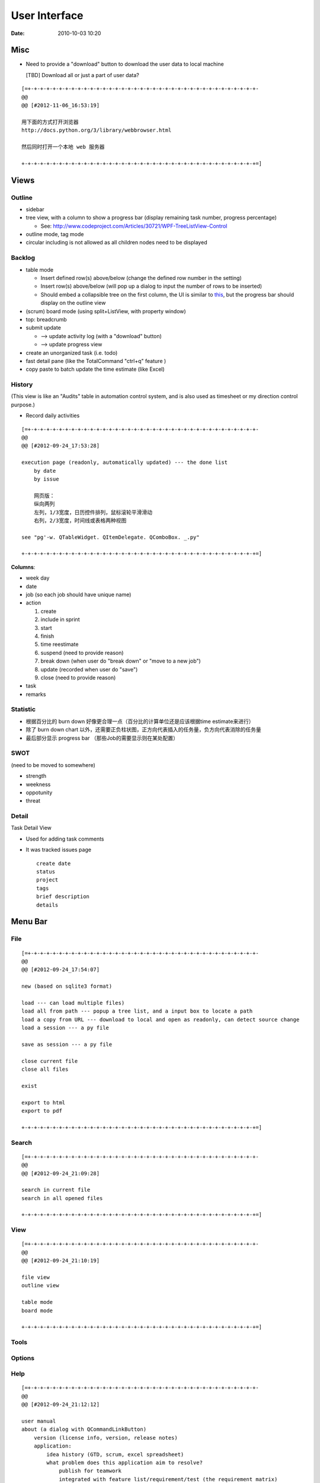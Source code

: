 ==============
User Interface
==============

:date: 2010-10-03 10:20

Misc
====

* Need to provide a "download" button to download the user data to local machine 

  [TBD] Download all or just a part of user data?

::

    [=+-+-+-+-+-+-+-+-+-+-+-+-+-+-+-+-+-+-+-+-+-+-+-+-+-+-+-+-+-+-+-+-+-+-+-+-+-
    @@ 
    @@ [#2012-11-06_16:53:19]

    用下面的方式打开浏览器
    http://docs.python.org/3/library/webbrowser.html

    然后同时打开一个本地 web 服务器

    +-+-+-+-+-+-+-+-+-+-+-+-+-+-+-+-+-+-+-+-+-+-+-+-+-+-+-+-+-+-+-+-+-+-+-+-+-+=]

Views
=====

Outline
-------

* sidebar
* tree view, with a column to show a progress bar (display remaining task number, progress percentage)

  - See: http://www.codeproject.com/Articles/30721/WPF-TreeListView-Control

* outline mode, tag mode
* circular including is not allowed as all children nodes need to be displayed

Backlog
-------

* table mode

  * Insert defined row(s) above/below (change the defined row number in the setting)
  * Insert row(s) above/below (will pop up a dialog to input the number of rows to be inserted)
  * Should embed a collapsible tree on the first column, 
    the UI is similar to `this <http://www.taskmanagementguide.com/images/solution/articles/activity-management-software-different-activities001.jpg>`_, 
    but the progress bar should display on the outline view

* (scrum) board mode (using split+ListView, with property window)
* top: breadcrumb
* submit update    

  - --> update activity log (with a "download" button)
  - --> update progress view

* create an unorganized task (i.e. todo)
* fast detail pane (like the TotalCommand "ctrl+q" feature )

* copy paste to batch update the time estimate (like Excel)

.. _activity_view:

History
-------

(This view is like an "Audits" table in automation control system, and is also used as timesheet or my
direction control purpose.)

* Record daily activities

::

    [=+-+-+-+-+-+-+-+-+-+-+-+-+-+-+-+-+-+-+-+-+-+-+-+-+-+-+-+-+-+-+-+-+-+-+-+-+-
    @@ 
    @@ [#2012-09-24_17:53:28]

    execution page (readonly, automatically updated) --- the done list
        by date
        by issue
        
        网页版：
        纵向两列
        左列，1/3宽度，日历控件排列，鼠标滚轮平滑滑动
        右列，2/3宽度，时间线或表格两种视图
        
    see "pg'-w. QTableWidget. QItemDelegate. QComboBox. _.py"

    +-+-+-+-+-+-+-+-+-+-+-+-+-+-+-+-+-+-+-+-+-+-+-+-+-+-+-+-+-+-+-+-+-+-+-+-+-+=]

**Columns**:

* week day
* date
* job (so each job should have unique name)
* action

  1. create
  #. include in sprint
  #. start
  #. finish
  #. time reestimate
  #. suspend (need to provide reason)
  #. break down (when user do "break down" or "move to a new job")
  #. update (recorded when user do "save")
  #. close (need to provide reason)

* task
* remarks

Statistic
---------

* 根据百分比的 burn down 好像更合理一点（百分比的计算单位还是应该根据time estimate来进行）
* 除了 burn down chart 以外，还需要正负柱状图，正方向代表插入的任务量，负方向代表消除的任务量
* 最后部分显示 progress bar （那些Job的需要显示则在某处配置）

SWOT
----

(need to be moved to somewhere)

* strength
* weekness
* oppotunity
* threat

Detail
------

Task Detail View

* Used for adding task comments
* It was tracked issues page

  ::

    create date
    status
    project
    tags
    brief description
    details

Menu Bar
========

File
----

::

    [=+-+-+-+-+-+-+-+-+-+-+-+-+-+-+-+-+-+-+-+-+-+-+-+-+-+-+-+-+-+-+-+-+-+-+-+-+-
    @@ 
    @@ [#2012-09-24_17:54:07]

    new (based on sqlite3 format)

    load --- can load multiple files)
    load all from path --- popup a tree list, and a input box to locate a path
    load a copy from URL --- download to local and open as readonly, can detect source change
    load a session --- a py file

    save as session --- a py file

    close current file
    close all files

    exist

    export to html
    export to pdf

    +-+-+-+-+-+-+-+-+-+-+-+-+-+-+-+-+-+-+-+-+-+-+-+-+-+-+-+-+-+-+-+-+-+-+-+-+-+=]

Search
------

::

    [=+-+-+-+-+-+-+-+-+-+-+-+-+-+-+-+-+-+-+-+-+-+-+-+-+-+-+-+-+-+-+-+-+-+-+-+-+-
    @@ 
    @@ [#2012-09-24_21:09:28]

    search in current file
    search in all opened files

    +-+-+-+-+-+-+-+-+-+-+-+-+-+-+-+-+-+-+-+-+-+-+-+-+-+-+-+-+-+-+-+-+-+-+-+-+-+=]

View
----

::

    [=+-+-+-+-+-+-+-+-+-+-+-+-+-+-+-+-+-+-+-+-+-+-+-+-+-+-+-+-+-+-+-+-+-+-+-+-+-
    @@ 
    @@ [#2012-09-24_21:10:19]

    file view
    outline view

    table mode
    board mode

    +-+-+-+-+-+-+-+-+-+-+-+-+-+-+-+-+-+-+-+-+-+-+-+-+-+-+-+-+-+-+-+-+-+-+-+-+-+=]

Tools
-----


Options
-------



Help
----

::

    [=+-+-+-+-+-+-+-+-+-+-+-+-+-+-+-+-+-+-+-+-+-+-+-+-+-+-+-+-+-+-+-+-+-+-+-+-+-
    @@ 
    @@ [#2012-09-24_21:12:12]

    user manual
    about (a dialog with QCommandLinkButton)
        version (license info, version, release notes)
        application:
            idea history (GTD, scrum, excel spreadsheet)
            what problem does this application aim to resolve?
                publish for teamwork
                integrated with feature list/requirement/test (the requirement matrix)
                task stack
                easier management (status, project tree)
                keep motivation: achievement/done list (auto-genarate execution log and burn up chart)
                integrated with SWOT (direction control)
                need a local lightweight issue tracking database, which can be well integrated with the todo list
        author (hold off at this moment)
            My name (Ron when ordering coffee, the pronunciation of "Li")
            My blog link
            My github link
                （move the following info to github）
                My product development principle
                    innovation is not from a sudden inspiration but from a specific problem resolving and constant improvement
                    user experience, especially details and UI, should always has the top priority
                    information and data should be always searchable
                My software engineering principle
                    microkernel
                    unit test
                    modular, especially separate UI from BL
                    reusable, testable, scalable, extendable
        acknowledgement (give lib list; for qt, pyside, python, github, mercurial, tortoisehg, tortoisegit & microsoft excel)

    +-+-+-+-+-+-+-+-+-+-+-+-+-+-+-+-+-+-+-+-+-+-+-+-+-+-+-+-+-+-+-+-+-+-+-+-+-+=]

Feedback
--------

::

    [=+-+-+-+-+-+-+-+-+-+-+-+-+-+-+-+-+-+-+-+-+-+-+-+-+-+-+-+-+-+-+-+-+-+-+-+-+-
    @@ 
    @@ [#2012-09-24_21:13:14]

    bug report
    proposals
        proposal votes
            e.g.
            
            As a (tick boxes)
                personal user
                team user with ___ memebers
            , I want "(some feature discription)"
            , so that I can ...
            
            [TODO] how to collect the info of the most used feature?
            [TODO] how to determine the features that users are willing to pay?
        create other proposals
    other comments

    +-+-+-+-+-+-+-+-+-+-+-+-+-+-+-+-+-+-+-+-+-+-+-+-+-+-+-+-+-+-+-+-+-+-+-+-+-+=]

Tool Bar
========

::

    [=+-+-+-+-+-+-+-+-+-+-+-+-+-+-+-+-+-+-+-+-+-+-+-+-+-+-+-+-+-+-+-+-+-+-+-+-+-
    @@ 
    @@ [#2012-09-24_17:54:41]

    search

    +-+-+-+-+-+-+-+-+-+-+-+-+-+-+-+-+-+-+-+-+-+-+-+-+-+-+-+-+-+-+-+-+-+-+-+-+-+=]

